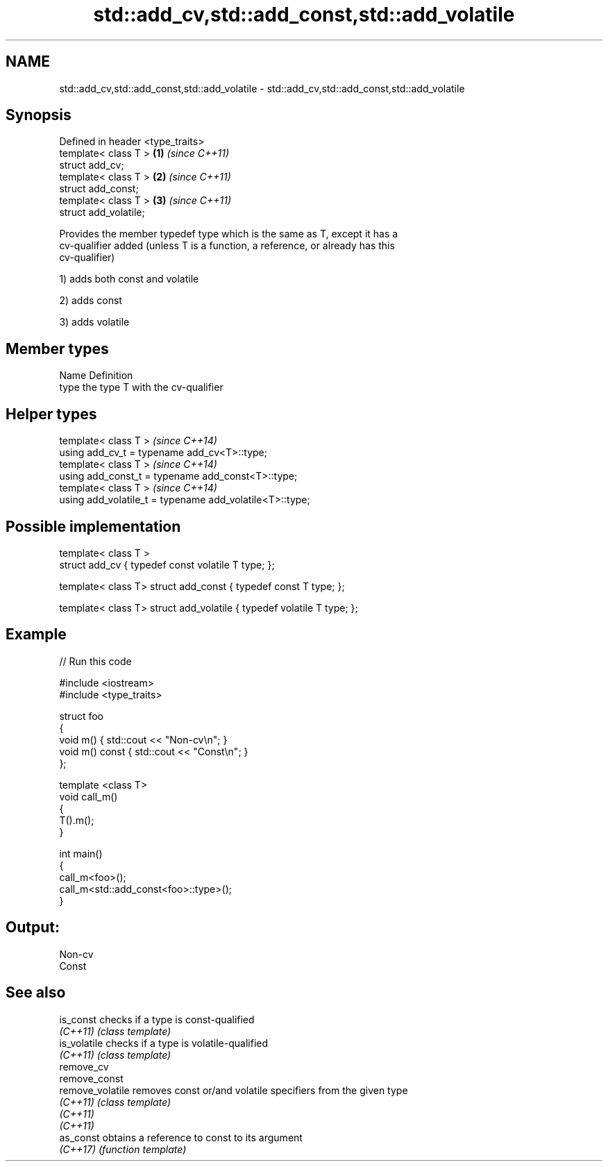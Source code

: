.TH std::add_cv,std::add_const,std::add_volatile 3 "2018.03.28" "http://cppreference.com" "C++ Standard Libary"
.SH NAME
std::add_cv,std::add_const,std::add_volatile \- std::add_cv,std::add_const,std::add_volatile

.SH Synopsis
   Defined in header <type_traits>
   template< class T >             \fB(1)\fP \fI(since C++11)\fP
   struct add_cv;
   template< class T >             \fB(2)\fP \fI(since C++11)\fP
   struct add_const;
   template< class T >             \fB(3)\fP \fI(since C++11)\fP
   struct add_volatile;

   Provides the member typedef type which is the same as T, except it has a
   cv-qualifier added (unless T is a function, a reference, or already has this
   cv-qualifier)

   1) adds both const and volatile

   2) adds const

   3) adds volatile

.SH Member types

   Name Definition
   type the type T with the cv-qualifier

.SH Helper types

   template< class T >                                     \fI(since C++14)\fP
   using add_cv_t       = typename add_cv<T>::type;
   template< class T >                                     \fI(since C++14)\fP
   using add_const_t    = typename add_const<T>::type;
   template< class T >                                     \fI(since C++14)\fP
   using add_volatile_t = typename add_volatile<T>::type;

.SH Possible implementation

   template< class T >
   struct add_cv { typedef const volatile T type; };
    
   template< class T> struct add_const { typedef const T type; };
    
   template< class T> struct add_volatile { typedef volatile T type; };

.SH Example

   
// Run this code

 #include <iostream>
 #include <type_traits>
  
 struct foo
 {
     void m() { std::cout << "Non-cv\\n"; }
     void m() const { std::cout << "Const\\n"; }
 };
  
 template <class T>
 void call_m()
 {
     T().m();
 }
  
 int main()
 {
     call_m<foo>();
     call_m<std::add_const<foo>::type>();
 }

.SH Output:

 Non-cv
 Const

.SH See also

   is_const        checks if a type is const-qualified
   \fI(C++11)\fP         \fI(class template)\fP 
   is_volatile     checks if a type is volatile-qualified
   \fI(C++11)\fP         \fI(class template)\fP 
   remove_cv
   remove_const
   remove_volatile removes const or/and volatile specifiers from the given type
   \fI(C++11)\fP         \fI(class template)\fP 
   \fI(C++11)\fP
   \fI(C++11)\fP
   as_const        obtains a reference to const to its argument
   \fI(C++17)\fP         \fI(function template)\fP 
